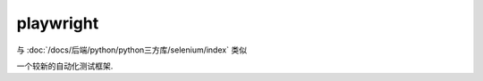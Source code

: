 ==========================
playwright
==========================


.. post:: 2023-02-20 22:06:49
  :tags: python, python三方库
  :category: 后端
  :author: YanQue
  :location: CD
  :language: zh-cn


与 :doc:`/docs/后端/python/python三方库/selenium/index` 类似

一个较新的自动化测试框架.



